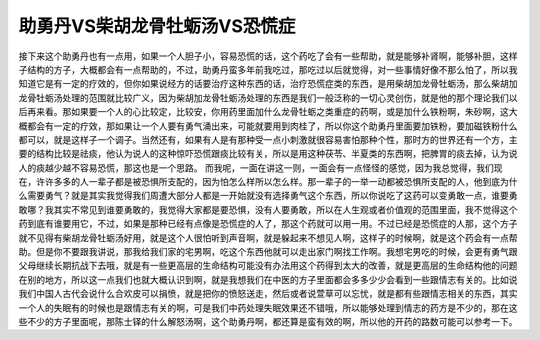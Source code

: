 助勇丹VS柴胡龙骨牡蛎汤VS恐慌症
=================================

接下来这个助勇丹也有一点用，如果一个人胆子小，容易恐慌的话，这个药吃了会有一些帮助，就是能够补肾啊，能够补胆，这样子结构的方子，大概都会有一点帮助的，不过，助勇丹蛮多年前我吃过，那吃过以后就觉得，对一些事情好像不那么怕了，所以我知道它是有一定的疗效的，但你如果说经方的话要治疗这种东西的话，治疗恐慌症类的东西，是用柴胡加龙骨牡蛎汤，那么柴胡加龙骨牡蛎汤处理的范围就比较广义，因为柴胡加龙骨牡蛎汤处理的东西是我们一般泛称的一切心灵创伤，就是他的那个理论我们以后再来看。那如果要一个人的心比较定，比较安，你用药里面加什么龙骨牡蛎之类重症的药啊，或是加什么铁粉啊，朱砂啊，这大概都会有一定的疗效，那如果让一个人要有勇气涌出来，可能就要用到肉桂了，所以你这个助勇丹里面要加铁粉，要加磁铁粉什么都可以，就是这样子一个调子。当然还有，如果有人是有那种受一点小刺激就很容易害怕那种个性，那时方的世界还有一个方，主要的结构比较是祛痰，他认为说人的这种惊吓恐慌跟痰比较有关，所以是用这种茯苓、半夏类的东西啊，把脾胃的痰去掉，认为说人的痰越少越不容易恐慌，那这也是一个思路。
而我呢，一面在讲这一则，一面会有一点怪怪的感觉，因为我总觉得，我们现在，许许多多的人一辈子都是被恐惧所支配的，因为怕怎么样所以怎么样。那一辈子的一举一动都被恐惧所支配的人，他到底为什么需要勇气？就是其实我觉得我们周遭大部分人都是一开始就没有选择勇气这个东西，所以你说吃了这药可以变勇敢一点，谁要勇敢哪？我其实不常见到谁要勇敢的，我觉得大家都是要恐惧，没有人要勇敢，所以在人生观或者价值观的范围里面，我不觉得这个药到底有谁要用它，不过，如果是那种已经有点像是恐慌症的人了，那这个药就可以用一用。不过已经是恐慌症的人那，这个方子就不见得有柴胡龙骨牡蛎汤好用，就是这个人很怕听到声音啊，就是躲起来不想见人啊，这样子的时候啊，就是这个药会有一点帮助。但是你不要跟我讲说，那我给我们家的宅男啊，吃这个东西他就可以走出家门啊找工作啊。我想宅男吃的时候，会更有勇气跟父母继续长期抗战下去哦，就是有一些更高层的生命结构可能没有办法用这个药得到太大的改善，就是更高层的生命结构他的问题在别的地方，所以这一点我们也就大概认识到啊，就是我想我们在中医的方子里面都会多多少少会看到一些跟情志有关的。比如说我们中国人古代会说什么合欢皮可以捐愤，就是把你的愤怒送走，然后或者说萱草可以忘忧，就是都有些跟情志相关的东西，其实一个人的失眠有的时候也是跟情志有关的啊，可是我们中药处理失眠效果还不错哦，所以能够处理到情志的药方是不少的，那在这些不少的方子里面呢，那陈士铎的什么解怒汤啊，这个助勇丹啊，都还算是蛮有效的啊，所以他的开药的路数可能可以参考一下。
